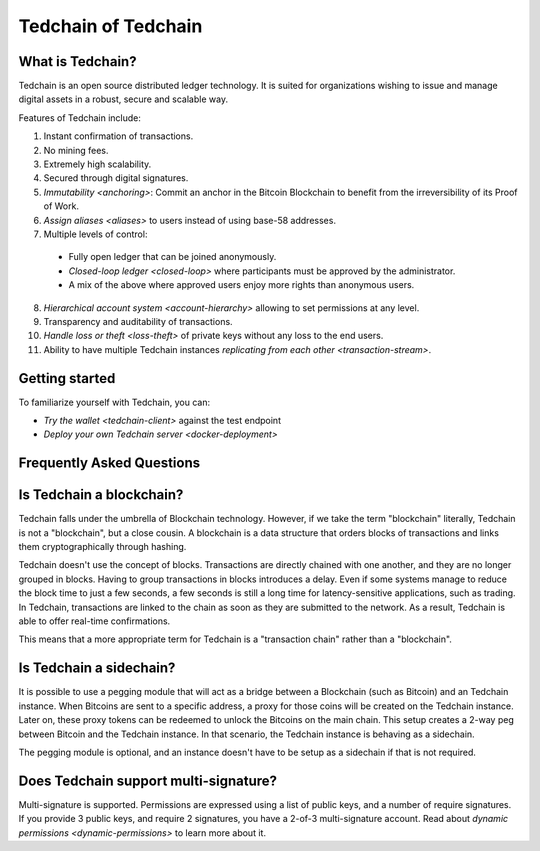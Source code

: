 Tedchain of Tedchain
=====================

What is Tedchain?
------------------

Tedchain is an open source distributed ledger technology. It is suited for organizations wishing to issue and manage digital assets in a robust, secure and scalable way.

Features of Tedchain include:

1. Instant confirmation of transactions.
2. No mining fees.
3. Extremely high scalability.
4. Secured through digital signatures.
5. `Immutability <anchoring>`: Commit an anchor in the Bitcoin Blockchain to benefit from the irreversibility of its Proof of Work.
6. `Assign aliases <aliases>` to users instead of using base-58 addresses.
7. Multiple levels of control:

  - Fully open ledger that can be joined anonymously.
  - `Closed-loop ledger <closed-loop>` where participants must be approved by the administrator.
  - A mix of the above where approved users enjoy more rights than anonymous users.

8. `Hierarchical account system <account-hierarchy>` allowing to set permissions at any level.
9. Transparency and auditability of transactions.
10. `Handle loss or theft <loss-theft>` of private keys without any loss to the end users.
11. Ability to have multiple Tedchain instances `replicating from each other <transaction-stream>`.

Getting started
---------------

To familiarize yourself with Tedchain, you can:

* `Try the wallet <tedchain-client>` against the test endpoint
* `Deploy your own Tedchain server <docker-deployment>`

Frequently Asked Questions
--------------------------

Is Tedchain a blockchain?
-------------------------

Tedchain falls under the umbrella of Blockchain technology. However, if we take the term "blockchain" literally, Tedchain is not a "blockchain", but a close cousin. A blockchain is a data structure that orders blocks of transactions and links them cryptographically through hashing.

Tedchain doesn't use the concept of blocks. Transactions are directly chained with one another, and they are no longer grouped in blocks. Having to group transactions in blocks introduces a delay. Even if some systems manage to reduce the block time to just a few seconds, a few seconds is still a long time for latency-sensitive applications, such as trading. In Tedchain, transactions are linked to the chain as soon as they are submitted to the network. As a result, Tedchain is able to offer real-time confirmations.

This means that a more appropriate term for Tedchain is a "transaction chain" rather than a "blockchain".

Is Tedchain a sidechain?
------------------------

It is possible to use a pegging module that will act as a bridge between a Blockchain (such as Bitcoin) and an Tedchain instance. When Bitcoins are sent to a specific address, a proxy for those coins will be created on the Tedchain instance. Later on, these proxy tokens can be redeemed to unlock the Bitcoins on the main chain. This setup creates a 2-way peg between Bitcoin and the Tedchain instance. In that scenario, the Tedchain instance is behaving as a sidechain.

The pegging module is optional, and an instance doesn't have to be setup as a sidechain if that is not required.

Does Tedchain support multi-signature?
--------------------------------------

Multi-signature is supported. Permissions are expressed using a list of public keys, and a number of require signatures. If you provide 3 public keys, and require 2 signatures, you have a 2-of-3 multi-signature account. Read about `dynamic permissions <dynamic-permissions>` to learn more about it.
